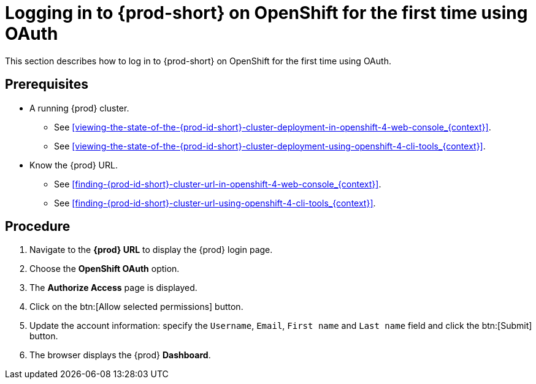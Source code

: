 [id="logging-in-to-{prod-id-short}-on-openshift-for-the-first-time-using-oauth_{context}"]
= Logging in to {prod-short} on OpenShift for the first time using OAuth

This section describes how to log in to {prod-short} on OpenShift for the first time using OAuth.

[discrete]
== Prerequisites

* A running {prod} cluster.

  - See xref:viewing-the-state-of-the-{prod-id-short}-cluster-deployment-in-openshift-4-web-console_{context}[].
  
  - See xref:viewing-the-state-of-the-{prod-id-short}-cluster-deployment-using-openshift-4-cli-tools_{context}[].

* Know the {prod} URL.

  - See xref:finding-{prod-id-short}-cluster-url-in-openshift-4-web-console_{context}[].
  
  - See xref:finding-{prod-id-short}-cluster-url-using-openshift-4-cli-tools_{context}[].

[discrete]
== Procedure

. Navigate to the *{prod} URL* to display the {prod} login page.

. Choose the *OpenShift OAuth* option.

. The *Authorize Access* page is displayed.

. Click on the btn:[Allow selected permissions] button.

. Update the account information: specify the `Username`, `Email`, `First name` and `Last name` field and click the btn:[Submit] button.

. The browser displays the {prod} *Dashboard*.
